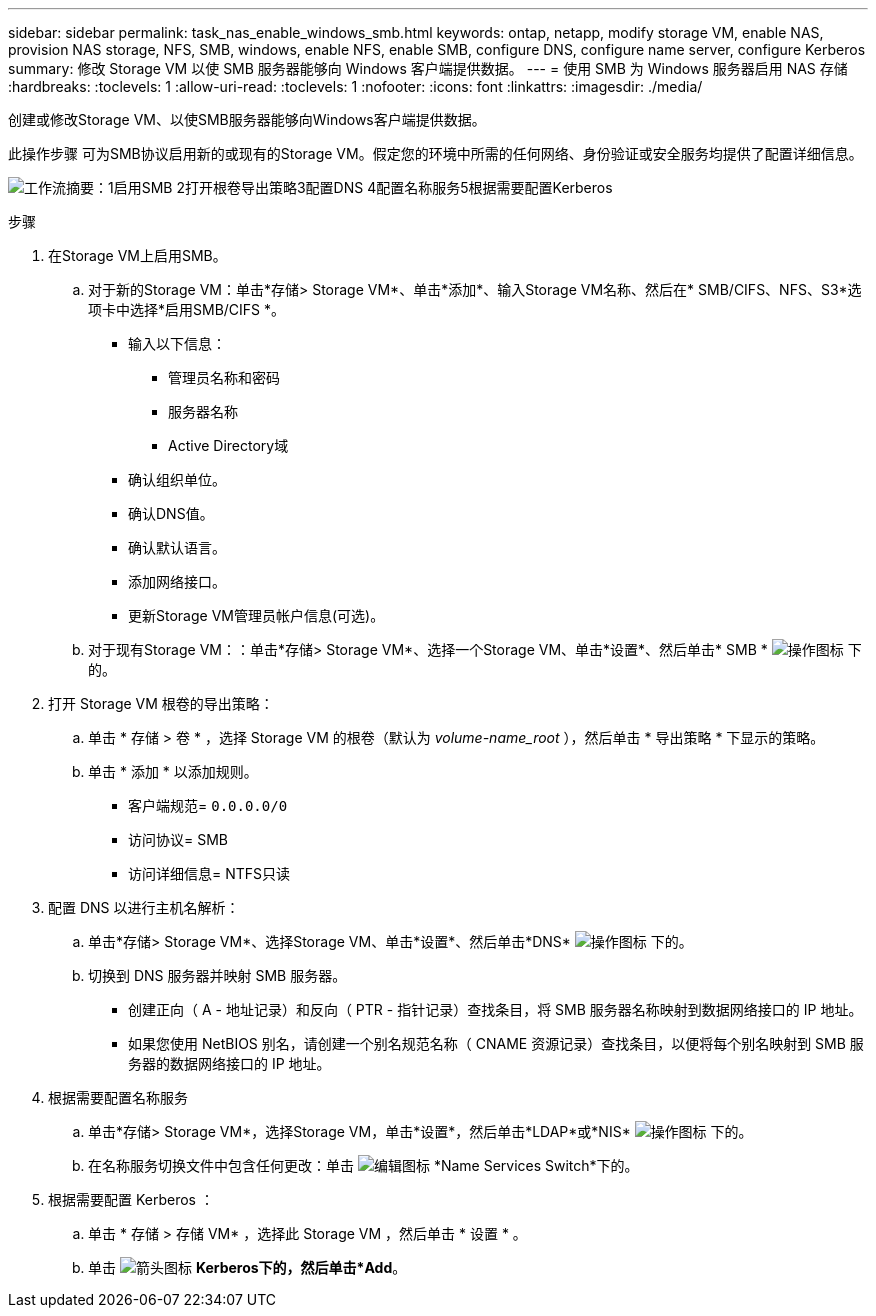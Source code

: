 ---
sidebar: sidebar 
permalink: task_nas_enable_windows_smb.html 
keywords: ontap, netapp, modify storage VM, enable NAS, provision NAS storage, NFS, SMB, windows, enable NFS, enable SMB, configure DNS, configure name server, configure Kerberos 
summary: 修改 Storage VM 以使 SMB 服务器能够向 Windows 客户端提供数据。 
---
= 使用 SMB 为 Windows 服务器启用 NAS 存储
:hardbreaks:
:toclevels: 1
:allow-uri-read: 
:toclevels: 1
:nofooter: 
:icons: font
:linkattrs: 
:imagesdir: ./media/


[role="lead"]
创建或修改Storage VM、以使SMB服务器能够向Windows客户端提供数据。

此操作步骤 可为SMB协议启用新的或现有的Storage VM。假定您的环境中所需的任何网络、身份验证或安全服务均提供了配置详细信息。

image:workflow_nas_enable_windows_smb.gif["工作流摘要：1启用SMB 2打开根卷导出策略3配置DNS 4配置名称服务5根据需要配置Kerberos"]

.步骤
. 在Storage VM上启用SMB。
+
.. 对于新的Storage VM：单击*存储> Storage VM*、单击*添加*、输入Storage VM名称、然后在* SMB/CIFS、NFS、S3*选项卡中选择*启用SMB/CIFS *。
+
*** 输入以下信息：
+
**** 管理员名称和密码
**** 服务器名称
**** Active Directory域


*** 确认组织单位。
*** 确认DNS值。
*** 确认默认语言。
*** 添加网络接口。
*** 更新Storage VM管理员帐户信息(可选)。


.. 对于现有Storage VM：：单击*存储> Storage VM*、选择一个Storage VM、单击*设置*、然后单击* SMB * image:icon_gear.gif["操作图标"] 下的。


. 打开 Storage VM 根卷的导出策略：
+
.. 单击 * 存储 > 卷 * ，选择 Storage VM 的根卷（默认为 _volume-name_root_ ），然后单击 * 导出策略 * 下显示的策略。
.. 单击 * 添加 * 以添加规则。
+
*** 客户端规范= `0.0.0.0/0`
*** 访问协议= SMB
*** 访问详细信息= NTFS只读




. 配置 DNS 以进行主机名解析：
+
.. 单击*存储> Storage VM*、选择Storage VM、单击*设置*、然后单击*DNS* image:icon_gear.gif["操作图标"] 下的。
.. 切换到 DNS 服务器并映射 SMB 服务器。
+
*** 创建正向（ A - 地址记录）和反向（ PTR - 指针记录）查找条目，将 SMB 服务器名称映射到数据网络接口的 IP 地址。
*** 如果您使用 NetBIOS 别名，请创建一个别名规范名称（ CNAME 资源记录）查找条目，以便将每个别名映射到 SMB 服务器的数据网络接口的 IP 地址。




. 根据需要配置名称服务
+
.. 单击*存储> Storage VM*，选择Storage VM，单击*设置*，然后单击*LDAP*或*NIS* image:icon_gear.gif["操作图标"] 下的。
.. 在名称服务切换文件中包含任何更改：单击 image:icon_pencil.gif["编辑图标"] *Name Services Switch*下的。


. 根据需要配置 Kerberos ：
+
.. 单击 * 存储 > 存储 VM* ，选择此 Storage VM ，然后单击 * 设置 * 。
.. 单击 image:icon_arrow.gif["箭头图标"] *Kerberos下的，然后单击*Add*。



